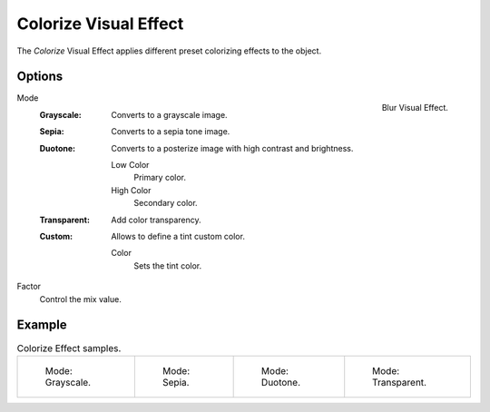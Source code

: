 .. index:: Grease Pencil Visual Effects; Colorize Visual Effect
.. _bpy.types.ShaderFxColorize:

**********************
Colorize Visual Effect
**********************

The *Colorize* Visual Effect applies different preset colorizing effects to the object.


Options
=======

.. figure:: /images/grease-pencil_visual-effects_colorize_panel.png
   :align: right

   Blur Visual Effect.

Mode
   :Grayscale:
      Converts to a grayscale image.
   :Sepia:
      Converts to a sepia tone image.
   :Duotone:
      Converts to a posterize image with high contrast and brightness.

      Low Color
         Primary color.

      High Color
         Secondary color.
   :Transparent:
      Add color transparency.
   :Custom:
      Allows to define a tint custom color.

      Color
         Sets the tint color.

Factor
   Control the mix value.


Example
=======

.. list-table:: Colorize Effect samples.

   * - .. figure:: /images/grease-pencil_visual-effects_colorize_grayscale.png
          :width: 200px

          Mode: Grayscale.

     - .. figure:: /images/grease-pencil_visual-effects_colorize_sepia.png
          :width: 200px

          Mode: Sepia.

     - .. figure:: /images/grease-pencil_visual-effects_colorize_duotone.png
          :width: 200px

          Mode: Duotone.

     - .. figure:: /images/grease-pencil_visual-effects_colorize_transparent.png
          :width: 200px

          Mode: Transparent.
